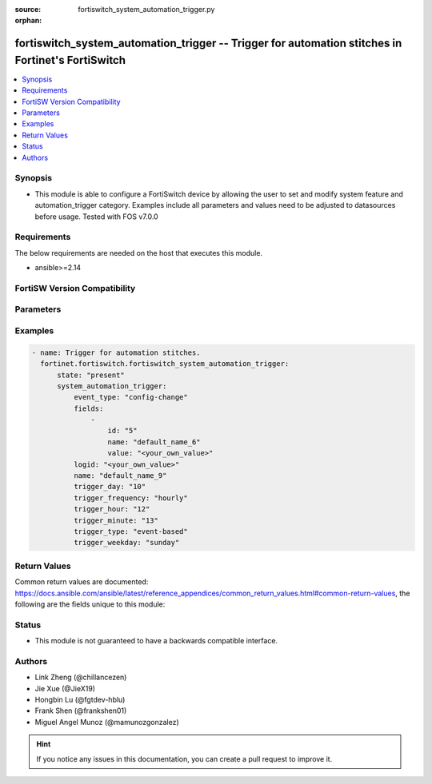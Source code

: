 :source: fortiswitch_system_automation_trigger.py

:orphan:

.. fortiswitch_system_automation_trigger:

fortiswitch_system_automation_trigger -- Trigger for automation stitches in Fortinet's FortiSwitch
++++++++++++++++++++++++++++++++++++++++++++++++++++++++++++++++++++++++++++++++++++++++++++++++++

.. versionadded:: 1.0.0

.. contents::
   :local:
   :depth: 1


Synopsis
--------
- This module is able to configure a FortiSwitch device by allowing the user to set and modify system feature and automation_trigger category. Examples include all parameters and values need to be adjusted to datasources before usage. Tested with FOS v7.0.0



Requirements
------------
The below requirements are needed on the host that executes this module.

- ansible>=2.14


FortiSW Version Compatibility
-----------------------------


.. raw:: html

 <br>
 <table border="1">
 <tr>
 <td></td><td colspan="1">Supported Version Ranges</td>
 </tr>
 <tr>
 <td>fortiswitch_system_automation_trigger</td>
 <td><code class="docutils literal notranslate">v7.2.1 -> latest </code></td>
 </tr>
 </table>
 <p>



Parameters
----------


.. raw:: html

    <ul>
    <li> <span class="li-head">enable_log</span> - Enable/Disable logging for task. <span class="li-normal">type: bool</span> <span class="li-required">required: false</span> <span class="li-normal">default: False</span> </li>
    <li> <span class="li-head">member_path</span> - Member attribute path to operate on. <span class="li-normal">type: str</span> </li>
    <li> <span class="li-head">member_state</span> - Add or delete a member under specified attribute path. <span class="li-normal">type: str</span> <span class="li-normal">choices: present, absent</span> </li>
    <li> <span class="li-head">state</span> - Indicates whether to create or remove the object. <span class="li-normal">type: str</span> <span class="li-required">required: true</span> <span class="li-normal">choices: present, absent</span> </li>
    <li> <span class="li-head">system_automation_trigger</span> - Trigger for automation stitches. <span class="li-normal">type: dict</span> </li>
        <ul class="ul-self">
        <li> <span class="li-head">event_type</span> - Event type. <span class="li-normal">type: str</span> <span class="li-normal">choices: config-change, event-log, reboot</span> </li>
        <li> <span class="li-head">fields</span> - Customized trigger field settings. <span class="li-normal">type: list</span> </li>
            <ul class="ul-self">
            <li> <span class="li-head">id</span> - Entry ID. <span class="li-normal">type: int</span> </li>
            <li> <span class="li-head">name</span> - Name. <span class="li-normal">type: str</span> </li>
            <li> <span class="li-head">value</span> - Value. <span class="li-normal">type: str</span> </li>
            </ul>
        <li> <span class="li-head">logid</span> - Log ID to trigger event. <span class="li-normal">type: str</span> </li>
        <li> <span class="li-head">name</span> - Name. <span class="li-normal">type: str</span> <span class="li-required">required: true</span> </li>
        <li> <span class="li-head">trigger_day</span> - Day within a month to trigger. <span class="li-normal">type: int</span> </li>
        <li> <span class="li-head">trigger_frequency</span> - Scheduled trigger frequency . <span class="li-normal">type: str</span> <span class="li-normal">choices: hourly, daily, weekly, monthly</span> </li>
        <li> <span class="li-head">trigger_hour</span> - Hour of the day on which to trigger (0 - 23). <span class="li-normal">type: int</span> </li>
        <li> <span class="li-head">trigger_minute</span> - Minute of the hour on which to trigger (0 - 59). <span class="li-normal">type: int</span> </li>
        <li> <span class="li-head">trigger_type</span> - Trigger type. <span class="li-normal">type: str</span> <span class="li-normal">choices: event-based, scheduled</span> </li>
        <li> <span class="li-head">trigger_weekday</span> - Day of week for trigger. <span class="li-normal">type: str</span> <span class="li-normal">choices: sunday, monday, tuesday, wednesday, thursday, friday, saturday</span> </li>
        </ul>
    </ul>


Examples
--------

.. code-block:: yaml+jinja
    
    - name: Trigger for automation stitches.
      fortinet.fortiswitch.fortiswitch_system_automation_trigger:
          state: "present"
          system_automation_trigger:
              event_type: "config-change"
              fields:
                  -
                      id: "5"
                      name: "default_name_6"
                      value: "<your_own_value>"
              logid: "<your_own_value>"
              name: "default_name_9"
              trigger_day: "10"
              trigger_frequency: "hourly"
              trigger_hour: "12"
              trigger_minute: "13"
              trigger_type: "event-based"
              trigger_weekday: "sunday"


Return Values
-------------
Common return values are documented: https://docs.ansible.com/ansible/latest/reference_appendices/common_return_values.html#common-return-values, the following are the fields unique to this module:

.. raw:: html

    <ul>

    <li> <span class="li-return">build</span> - Build number of the fortiSwitch image <span class="li-normal">returned: always</span> <span class="li-normal">type: str</span> <span class="li-normal">sample: 1547</span></li>
    <li> <span class="li-return">http_method</span> - Last method used to provision the content into FortiSwitch <span class="li-normal">returned: always</span> <span class="li-normal">type: str</span> <span class="li-normal">sample: PUT</span></li>
    <li> <span class="li-return">http_status</span> - Last result given by FortiSwitch on last operation applied <span class="li-normal">returned: always</span> <span class="li-normal">type: str</span> <span class="li-normal">sample: 200</span></li>
    <li> <span class="li-return">mkey</span> - Master key (id) used in the last call to FortiSwitch <span class="li-normal">returned: success</span> <span class="li-normal">type: str</span> <span class="li-normal">sample: id</span></li>
    <li> <span class="li-return">name</span> - Name of the table used to fulfill the request <span class="li-normal">returned: always</span> <span class="li-normal">type: str</span> <span class="li-normal">sample: urlfilter</span></li>
    <li> <span class="li-return">path</span> - Path of the table used to fulfill the request <span class="li-normal">returned: always</span> <span class="li-normal">type: str</span> <span class="li-normal">sample: webfilter</span></li>
    <li> <span class="li-return">serial</span> - Serial number of the unit <span class="li-normal">returned: always</span> <span class="li-normal">type: str</span> <span class="li-normal">sample: FS1D243Z13000122</span></li>
    <li> <span class="li-return">status</span> - Indication of the operation's result <span class="li-normal">returned: always</span> <span class="li-normal">type: str</span> <span class="li-normal">sample: success</span></li>
    <li> <span class="li-return">version</span> - Version of the FortiSwitch <span class="li-normal">returned: always</span> <span class="li-normal">type: str</span> <span class="li-normal">sample: v7.0.0</span></li>
    </ul>

Status
------

- This module is not guaranteed to have a backwards compatible interface.


Authors
-------

- Link Zheng (@chillancezen)
- Jie Xue (@JieX19)
- Hongbin Lu (@fgtdev-hblu)
- Frank Shen (@frankshen01)
- Miguel Angel Munoz (@mamunozgonzalez)


.. hint::
    If you notice any issues in this documentation, you can create a pull request to improve it.
